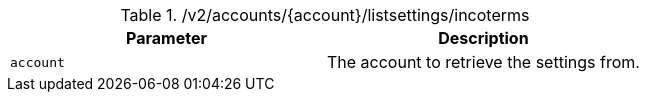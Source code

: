 .+/v2/accounts/{account}/listsettings/incoterms+
|===
|Parameter|Description

|`+account+`
|The account to retrieve the settings from.

|===